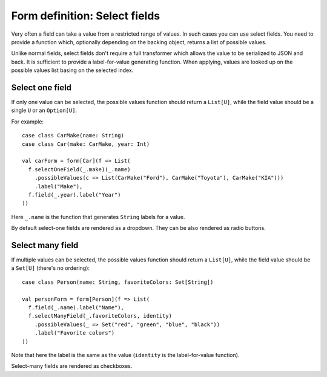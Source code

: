 Form definition: Select fields
==============================

Very often a field can take a value from a restricted range of values. In such cases you can use select fields. You
need to provide a function which, optionally depending on the backing object, returns a list of possible values.

Unlike normal fields, select fields don't require a full transformer which allows the value to be serialized to JSON
and back. It is sufficient to provide a label-for-value generating function. When applying, values are looked up on the
possible values list basing on the selected index.

Select one field
----------------

If only one value can be selected, the possible values function should return a ``List[U]``, while the field value
should be a single ``U`` or an ``Option[U]``.

For example::

  case class CarMake(name: String)
  case class Car(make: CarMake, year: Int)
  
  val carForm = form[Car](f => List(
    f.selectOneField(_.make)(_.name)
      .possibleValues(c => List(CarMake("Ford"), CarMake("Toyota"), CarMake("KIA")))
      .label("Make"),
    f.field(_.year).label("Year")
  ))

Here ``_.name`` is the function that generates ``String`` labels for a value.

By default select-one fields are rendered as a dropdown. They can be also rendered as radio buttons.

Select many field
-----------------

If multiple values can be selected, the possible values function should return a ``List[U]``, while the field value
should be a ``Set[U]`` (there's no ordering)::

  case class Person(name: String, favoriteColors: Set[String])

  val personForm = form[Person](f => List(
    f.field(_.name).label("Name"),
    f.selectManyField(_.favoriteColors, identity)
      .possibleValues(_ => Set("red", "green", "blue", "black"))
      .label("Favorite colors")
  ))

Note that here the label is the same as the value (``identity`` is the label-for-value function).

Select-many fields are rendered as checkboxes.